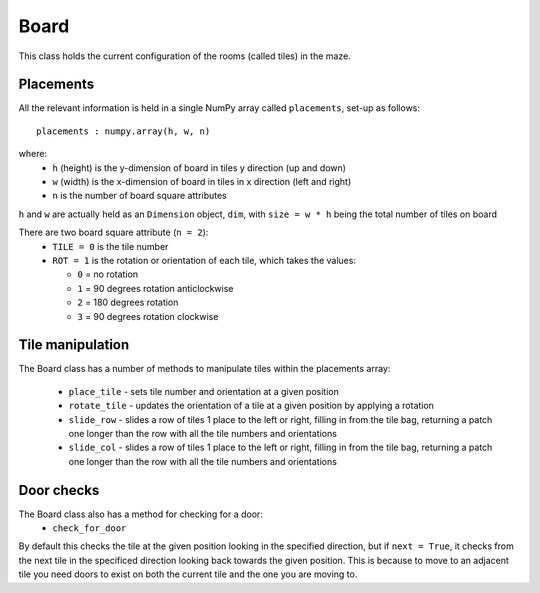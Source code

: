 Board
=====

This class holds the current configuration of the rooms (called tiles) in the maze. 

Placements
----------

All the relevant information is held in a single
NumPy array called ``placements``, set-up as follows::

    placements : numpy.array(h, w, n)

where:
 * ``h`` (height) is the y-dimension of board in tiles y direction (up and down)
 * ``w`` (width) is the x-dimension of board in tiles in x direction (left and right)
 * ``n`` is the number of board square attributes

``h`` and ``w`` are actually held as an ``Dimension`` object, ``dim``, 
with ``size = w * h`` being the  total number of tiles on board 
        
There are two board square attribute (``n = 2``):
 * ``TILE = 0`` is the tile number
 * ``ROT = 1`` is the rotation or orientation of each tile, which takes the values:

   * ``0`` = no rotation
   * ``1`` = 90 degrees rotation anticlockwise
   * ``2`` = 180 degrees rotation
   * ``3`` = 90 degrees rotation clockwise

Tile manipulation
-----------------

The Board class has a number of methods to manipulate tiles within the placements array:

 * ``place_tile`` - sets tile number and orientation at a given position
 * ``rotate_tile`` - updates the orientation of a tile at a given position
   by applying a rotation
 * ``slide_row`` - slides a row of tiles 1 place to the left or right, 
   filling in from the tile bag, returning a patch one longer than the row
   with all the tile numbers and orientations
 * ``slide_col`` - slides a row of tiles 1 place to the left or right, 
   filling in from the tile bag, returning a patch one longer than the row
   with all the tile numbers and orientations

Door checks
-----------

The Board class also has a method for checking for a door:
 * ``check_for_door``

By default this checks the tile at the given position looking in the 
specified direction, but if ``next = True``, it checks from the next tile
in the specificed direction looking back towards the given position.
This is because to move to an adjacent tile you need doors to exist on 
both the current tile and the one you are moving to.